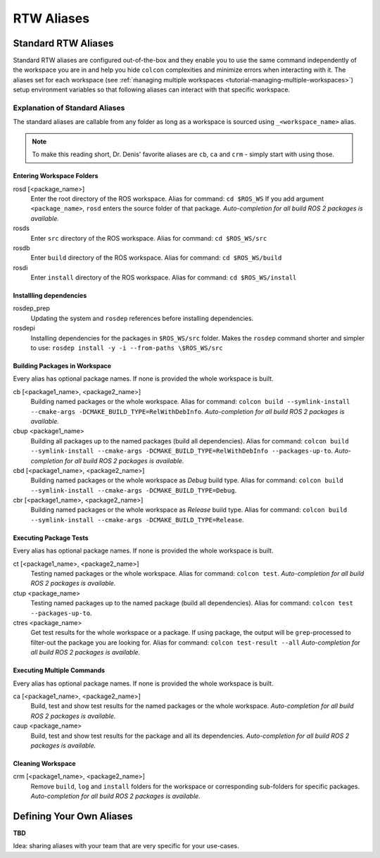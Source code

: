 =====================
RTW Aliases
=====================
.. _uc-aliases:

Standard RTW Aliases
=====================

Standard RTW aliases are configured out-of-the-box and they enable you to use the same command independently of the workspace you are in and help you hide ``colcon`` complexities and minimize errors when interacting with it.
The aliases set for each workspace (see :ref:`ṁanaging multiple workspaces <tutorial-managing-multiple-workspaces>`) setup environment variables so that following aliases can interact with that specific workspace.


Explanation of Standard Aliases
--------------------------------
The standard aliases are callable from any folder as long as a workspace is sourced using ``_<workspace_name>`` alias.

.. note:: To make this reading short, Dr. Denis' favorite aliases are ``cb``, ``ca`` and ``crm`` - simply start with using those.


Entering Workspace Folders
^^^^^^^^^^^^^^^^^^^^^^^^^^^
rosd [<package_name>]
  Enter the root directory of the ROS workspace.
  Alias for command: ``cd $ROS_WS``
  If you add argument ``<package_name>``, ``rosd`` enters the source folder of that package.
  *Auto-completion for all build ROS 2 packages is available.*

rosds
  Enter ``src`` directory of the ROS workspace.
  Alias for command: ``cd $ROS_WS/src``

rosdb
  Enter ``build`` directory of the ROS workspace.
  Alias for command: ``cd $ROS_WS/build``

rosdi
  Enter ``install`` directory of the ROS workspace.
  Alias for command: ``cd $ROS_WS/install``


Installling dependencies
^^^^^^^^^^^^^^^^^^^^^^^^
.. _uc-aliases-dependencies:

rosdep_prep
  Updating the system and ``rosdep`` references before installing dependencies.

rosdepi
  Installing dependencies for the packages in ``$ROS_WS/src`` folder.
  Makes the ``rosdep`` command shorter and simpler to use: ``rosdep install -y -i --from-paths \$ROS_WS/src``


Building Packages in Workspace
^^^^^^^^^^^^^^^^^^^^^^^^^^^^^^^
Every alias has optional package names. If none is provided the whole workspace is built.

cb [<package1_name>, <package2_name>]
  Building named packages or the whole workspace.
  Alias for command: ``colcon build --symlink-install --cmake-args -DCMAKE_BUILD_TYPE=RelWithDebInfo``.
  *Auto-completion for all build ROS 2 packages is available.*

cbup <package1_name>
  Building all packages up to the named packages (build all dependencies).
  Alias for command: ``colcon build --symlink-install --cmake-args -DCMAKE_BUILD_TYPE=RelWithDebInfo --packages-up-to``.
  *Auto-completion for all build ROS 2 packages is available.*

cbd [<package1_name>, <package2_name>]
  Building named packages or the whole workspace as *Debug* build type.
  Alias for command: ``colcon build --symlink-install --cmake-args -DCMAKE_BUILD_TYPE=Debug``.

cbr [<package1_name>, <package2_name>]
  Building named packages or the whole workspace as *Release* build type.
  Alias for command: ``colcon build --symlink-install --cmake-args -DCMAKE_BUILD_TYPE=Release``.


Executing Package Tests
^^^^^^^^^^^^^^^^^^^^^^^^
Every alias has optional package names. If none is provided the whole workspace is built.

ct [<package1_name>, <package2_name>]
  Testing named packages or the whole workspace.
  Alias for command: ``colcon test``.
  *Auto-completion for all build ROS 2 packages is available.*

ctup <package_name>
  Testing named packages up to the named package (build all dependencies).
  Alias for command: ``colcon test --packages-up-to``.

ctres <package_name>
  Get test results for the whole workspace or a package. If using package, the output will be ``grep``-processed to filter-out the package you are looking for.
  Alias for command: ``colcon test-result --all``
  *Auto-completion for all build ROS 2 packages is available.*


Executing Multiple Commands
^^^^^^^^^^^^^^^^^^^^^^^^^^^^
Every alias has optional package names. If none is provided the whole workspace is built.

ca [<package1_name>, <package2_name>]
  Build, test and show test results for the named packages or the whole workspace.
  *Auto-completion for all build ROS 2 packages is available.*

caup <package_name>
  Build, test and show test results for the package and all its dependencies.
  *Auto-completion for all build ROS 2 packages is available.*


Cleaning Workspace
^^^^^^^^^^^^^^^^^^^

crm [<package1_name>, <package2_name>]
  Remove ``build``, ``log`` and ``install`` folders for the workspace or corresponding sub-folders for specific packages.
  *Auto-completion for all build ROS 2 packages is available.*


Defining Your Own Aliases
===========================

**TBD**

Idea: sharing aliases with your team that are very specific for your use-cases.
